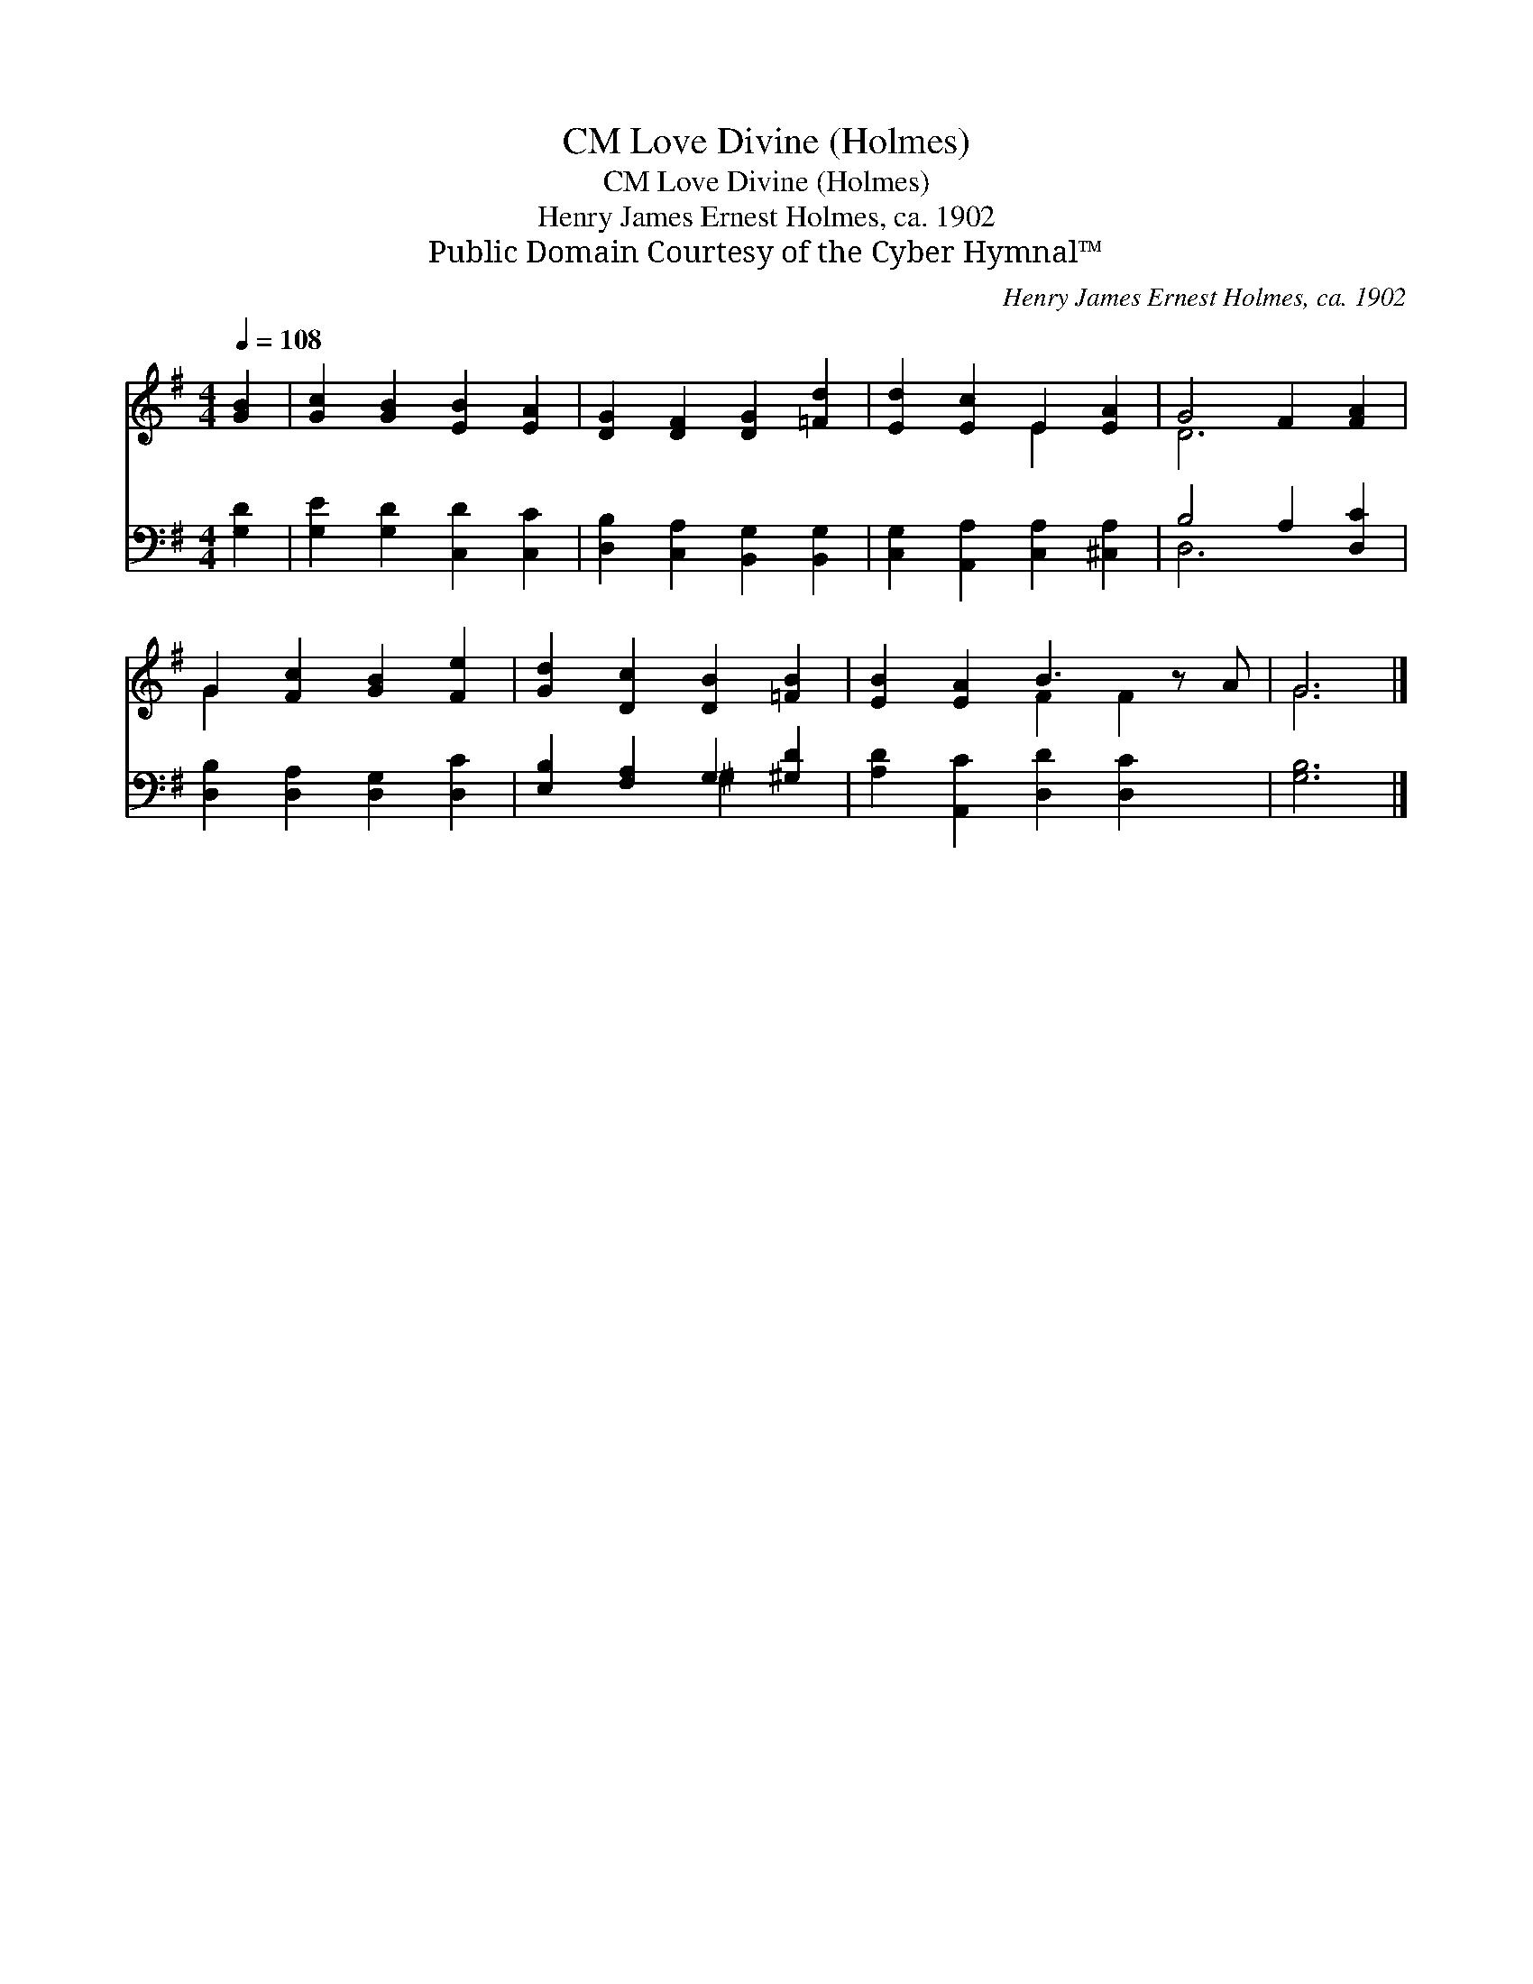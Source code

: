 X:1
T:Love Divine (Holmes), CM
T:Love Divine (Holmes), CM
T:Henry James Ernest Holmes, ca. 1902
T:Public Domain Courtesy of the Cyber Hymnal™
C:Henry James Ernest Holmes, ca. 1902
Z:Public Domain
Z:Courtesy of the Cyber Hymnal™
%%score ( 1 2 ) ( 3 4 )
L:1/8
Q:1/4=108
M:4/4
K:G
V:1 treble 
V:2 treble 
V:3 bass 
V:4 bass 
V:1
 [GB]2 | [Gc]2 [GB]2 [EB]2 [EA]2 | [DG]2 [DF]2 [DG]2 [=Fd]2 | [Ed]2 [Ec]2 E2 [EA]2 | G4 F2 [FA]2 | %5
 G2 [Fc]2 [GB]2 [Fe]2 | [Gd]2 [Dc]2 [DB]2 [=FB]2 | [EB]2 [EA]2 B3 z A | G6 |] %9
V:2
 x2 | x8 | x8 | x4 E2 x2 | D6 x2 | G2 x6 | x8 | x4 F2 F2 x | G6 |] %9
V:3
 [G,D]2 | [G,E]2 [G,D]2 [C,D]2 [C,C]2 | [D,B,]2 [C,A,]2 [B,,G,]2 [B,,G,]2 | %3
 [C,G,]2 [A,,A,]2 [C,A,]2 [^C,A,]2 | B,4 A,2 [D,C]2 | [D,B,]2 [D,A,]2 [D,G,]2 [D,C]2 | %6
 [E,B,]2 [F,A,]2 G,2 [^G,D]2 | [A,D]2 [A,,C]2 [D,D]2 [D,C]2 x | [G,B,]6 |] %9
V:4
 x2 | x8 | x8 | x8 | D,6 x2 | x8 | x4 ^G,2 x2 | x9 | x6 |] %9

